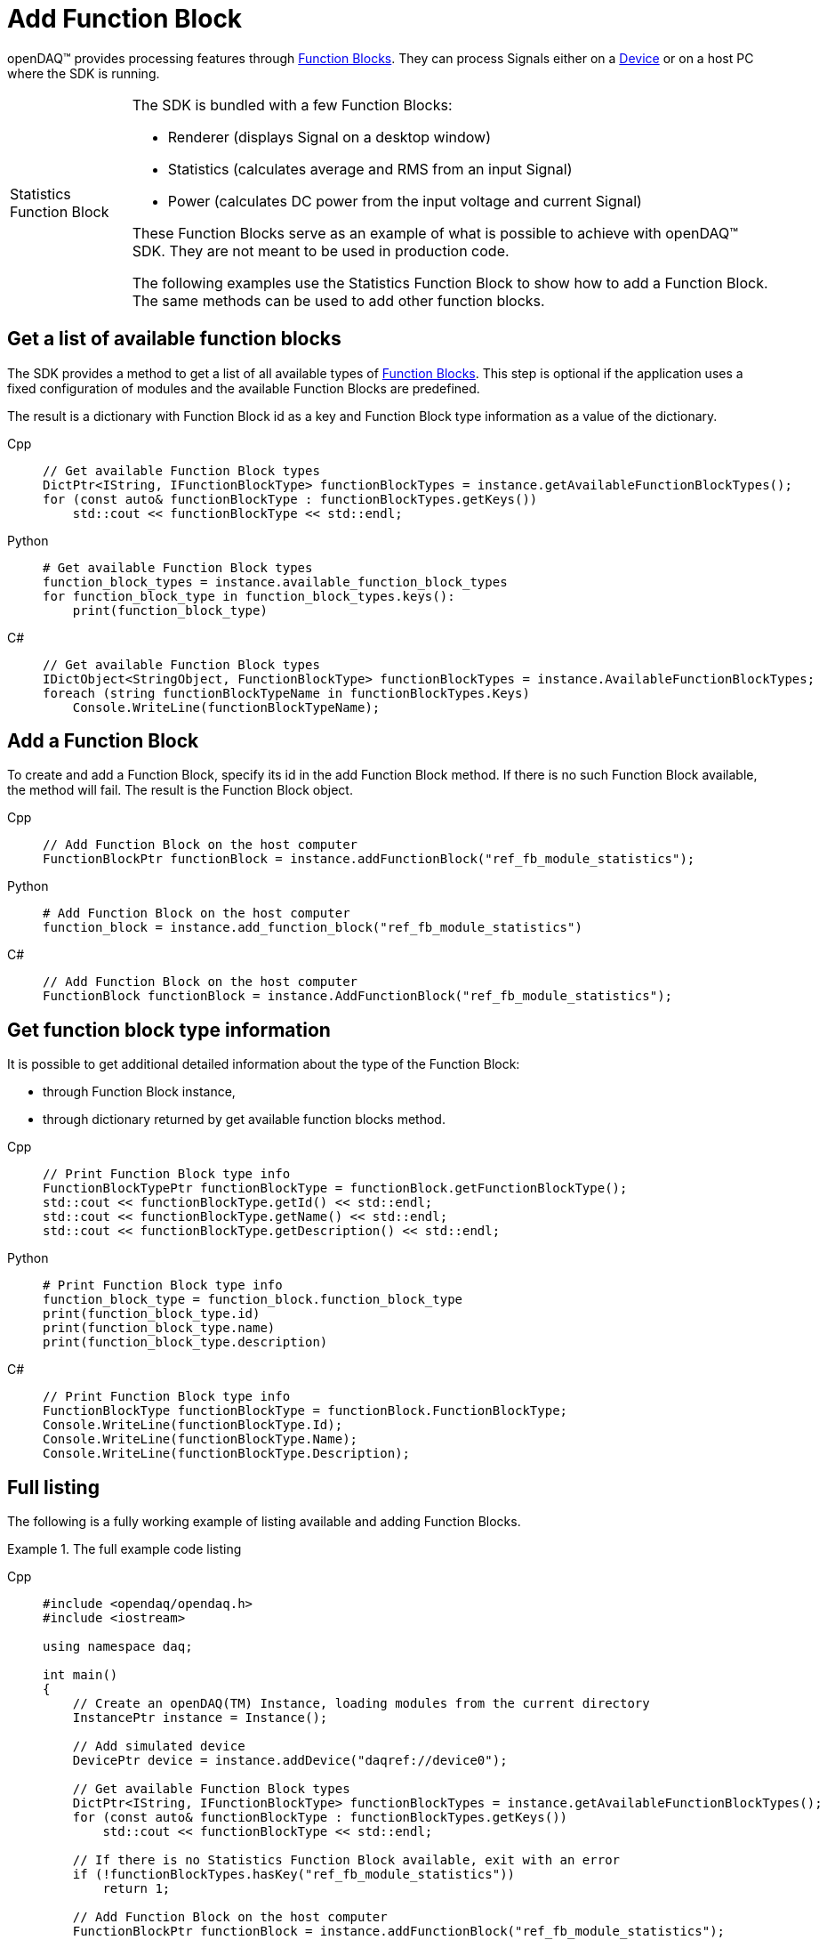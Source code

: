 = Add Function Block

openDAQ(TM) provides processing features through xref:background_info:function_blocks.adoc[Function Blocks].
They can process Signals either on a xref:background_info:device.adoc[Device] or on a host PC where the SDK
is running.

:tip-caption: Statistics Function Block
[TIP]
====
The SDK is bundled with a few Function Blocks:

 * Renderer (displays Signal on a desktop window)
 * Statistics (calculates average and RMS from an input Signal)
 * Power (calculates DC power from the input voltage and current Signal)
 
These Function Blocks serve as an example of what is possible to achieve with openDAQ(TM) SDK. They are not
meant to be used in production code.

The following examples use the Statistics Function Block to show how to add a Function Block. The same methods can
be used to add other function blocks.
====

== Get a list of available function blocks

The SDK provides a method to get a list of all available types of 
xref:background_info:function_blocks.adoc[Function Blocks]. This step is optional if the application uses a fixed 
configuration of modules and the available Function Blocks are predefined.

The result is a dictionary with Function Block id as a key and Function Block type information as a value of the
dictionary.

[tabs]
====
Cpp::
+
[source,cpp]
----
// Get available Function Block types
DictPtr<IString, IFunctionBlockType> functionBlockTypes = instance.getAvailableFunctionBlockTypes();
for (const auto& functionBlockType : functionBlockTypes.getKeys())
    std::cout << functionBlockType << std::endl;
----
Python::
+
[source,python]
----
# Get available Function Block types
function_block_types = instance.available_function_block_types
for function_block_type in function_block_types.keys():
    print(function_block_type)
----
C#::
+
[source,csharp]
----
// Get available Function Block types
IDictObject<StringObject, FunctionBlockType> functionBlockTypes = instance.AvailableFunctionBlockTypes;
foreach (string functionBlockTypeName in functionBlockTypes.Keys)
    Console.WriteLine(functionBlockTypeName);
----
====

== Add a Function Block

To create and add a Function Block, specify its id in the add Function Block method. If there is no such
Function Block available, the method will fail. The result is the Function Block object.

[tabs]
====
Cpp::
+
[source,cpp]
----
// Add Function Block on the host computer
FunctionBlockPtr functionBlock = instance.addFunctionBlock("ref_fb_module_statistics");
----
Python::
+
[source,python]
----
# Add Function Block on the host computer
function_block = instance.add_function_block("ref_fb_module_statistics")
----
C#::
+
[source,csharp]
----
// Add Function Block on the host computer
FunctionBlock functionBlock = instance.AddFunctionBlock("ref_fb_module_statistics");
----
====

== Get function block type information

It is possible to get additional detailed information about the type of the Function Block:

 * through Function Block instance,
 * through dictionary returned by get available function blocks method.
 
[tabs]
====
Cpp::
+
[source,cpp]
----
// Print Function Block type info
FunctionBlockTypePtr functionBlockType = functionBlock.getFunctionBlockType();
std::cout << functionBlockType.getId() << std::endl;
std::cout << functionBlockType.getName() << std::endl;
std::cout << functionBlockType.getDescription() << std::endl;
----
Python::
+
[source,python]
----
# Print Function Block type info
function_block_type = function_block.function_block_type
print(function_block_type.id)
print(function_block_type.name)
print(function_block_type.description)
----
C#::
+
[source,csharp]
----
// Print Function Block type info
FunctionBlockType functionBlockType = functionBlock.FunctionBlockType;
Console.WriteLine(functionBlockType.Id);
Console.WriteLine(functionBlockType.Name);
Console.WriteLine(functionBlockType.Description);
----
====

== Full listing

The following is a fully working example of listing available and adding Function Blocks.

.The full example code listing
[tabs]
====
Cpp::
+
[source,cpp]
----
#include <opendaq/opendaq.h>
#include <iostream>

using namespace daq;

int main()
{
    // Create an openDAQ(TM) Instance, loading modules from the current directory
    InstancePtr instance = Instance();

    // Add simulated device
    DevicePtr device = instance.addDevice("daqref://device0");

    // Get available Function Block types
    DictPtr<IString, IFunctionBlockType> functionBlockTypes = instance.getAvailableFunctionBlockTypes();
    for (const auto& functionBlockType : functionBlockTypes.getKeys())
        std::cout << functionBlockType << std::endl;

    // If there is no Statistics Function Block available, exit with an error
    if (!functionBlockTypes.hasKey("ref_fb_module_statistics"))
        return 1;

    // Add Function Block on the host computer
    FunctionBlockPtr functionBlock = instance.addFunctionBlock("ref_fb_module_statistics");

    // Print Function Block type info
    FunctionBlockTypePtr functionBlockType = functionBlock.getFunctionBlockType();
    std::cout << functionBlockType.getId() << std::endl;
    std::cout << functionBlockType.getName() << std::endl;
    std::cout << functionBlockType.getDescription() << std::endl;

    return 0;
}
----
Python::
+
[source,python]
----
import opendaq

# Create an openDAQ(TM) Instance, loading modules from the current directory
instance = opendaq.Instance()

# Add simulated device
device = instance.add_device('daqref://device0')

# Get available Function Block types
function_block_types = instance.available_function_block_types
for function_block_type in function_block_types.keys():
    print(function_block_type)

# If there is no Statistics Function Block available, exit with an error
if not "ref_fb_module_statistics" in function_block_types.keys():
    print('Function block not found')
    exit(1)

# Add Function Block on the host computer
function_block = instance.add_function_block("ref_fb_module_statistics")

# Print Function Block type info
function_block_type = function_block.function_block_type
print(function_block_type.id)
print(function_block_type.name)
print(function_block_type.description)
----
C#::
+
[source,csharp]
----
using Daq.Core.Types;
using Daq.Core.Objects;
using Daq.Core.OpenDAQ;

// Create an openDAQ(TM) Instance, loading modules from the current directory
Instance instance = OpenDAQFactory.Instance(MODULE_PATH);

// Add simulated device
Device device = instance.AddDevice("daqref://device0");

// Get available Function Block types
IDictObject<StringObject, FunctionBlockType> functionBlockTypes = instance.AvailableFunctionBlockTypes;
foreach (string functionBlockTypeName in functionBlockTypes.Keys)
    Console.WriteLine(functionBlockTypeName);

// If there is no Statistics Function Block available, exit with an error
if (!functionBlockTypes.ContainsKey("ref_fb_module_statistics"))
    return 1;

// Add Function Block on the host computer
FunctionBlock functionBlock = instance.AddFunctionBlock("ref_fb_module_statistics");

// Print Function Block type info
FunctionBlockType functionBlockType = functionBlock.FunctionBlockType;
Console.WriteLine(functionBlockType.Id);
Console.WriteLine(functionBlockType.Name);
Console.WriteLine(functionBlockType.Description);

return 0;
----
====
